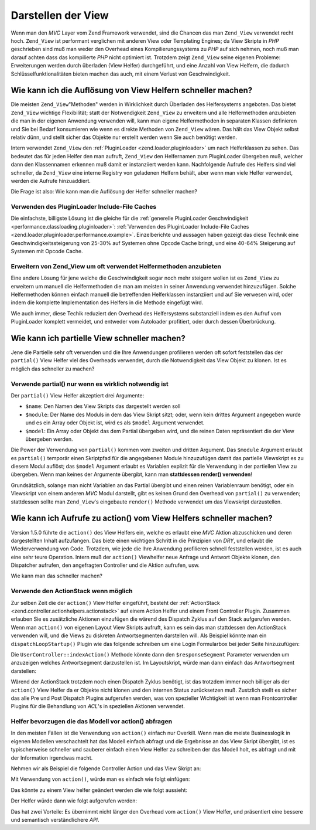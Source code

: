 .. _performance.view:

Darstellen der View
===================

Wenn man den *MVC* Layer vom Zend Framework verwendet, sind die Chancen das man ``Zend_View`` verwendet recht hoch.
``Zend_View`` ist performant verglichen mit anderen View oder Templating Engines; da View Skripte in *PHP*
geschrieben sind muß man weder den Overhead eines Kompilierungssystems zu *PHP* auf sich nehmen, noch muß man
darauf achten dass das kompilierte *PHP* nicht optimiert ist. Trotzdem zeigt ``Zend_View`` seine eigenen Probleme:
Erweiterungen werden durch überladen (View Helfer) durchgeführt, und eine Anzahl von View Helfern, die dadurch
Schlüsselfunktionalitäten bieten machen das auch, mit einem Verlust von Geschwindigkeit.

.. _performance.view.pluginloader:

Wie kann ich die Auflösung von View Helfern schneller machen?
-------------------------------------------------------------

Die meisten ``Zend_View``"Methoden" werden in Wirklichkeit durch Überladen des Helfersystems angeboten. Das bietet
``Zend_View`` wichtige Flexibilität; statt der Notwendigkeit ``Zend_View`` zu erweitern und alle Helfermethoden
anzubieten die man in der eigenen Anwendung verwenden will, kann man eigene Helfermethoden in separaten Klassen
definieren und Sie bei Bedarf konsumieren wie wenn es direkte Methoden von ``Zend_View`` wären. Das hält das View
Objekt selbst relativ dünn, und stellt sicher das Objekte nur erstellt werden wenn Sie auch benötigt werden.

Intern verwendet ``Zend_View`` den :ref:`PluginLoader <zend.loader.pluginloader>` um nach Helferklassen zu sehen.
Das bedeutet das für jeden Helfer den man aufruft, ``Zend_View`` den Helfernamen zum PluginLoader übergeben muß,
welcher dann den Klassennamen erkennen muß damit er instanziiert werden kann. Nachfolgende Aufrufe des Helfers
sind viel schneller, da ``Zend_View`` eine interne Registry von geladenen Helfern behält, aber wenn man viele
Helfer verwendet, werden die Aufrufe hinzuaddiert.

Die Frage ist also: Wie kann man die Auflösung der Helfer schneller machen?

.. _performance.view.pluginloader.cache:

Verwenden des PluginLoader Include-File Caches
^^^^^^^^^^^^^^^^^^^^^^^^^^^^^^^^^^^^^^^^^^^^^^

Die einfachste, billigste Lösung ist die gleiche für die :ref:`generelle PluginLoader Geschwindigkeit
<performance.classloading.pluginloader>`: :ref:`Verwenden des PluginLoader Include-File Caches
<zend.loader.pluginloader.performance.example>`. Einzelberichte und aussagen haben gezeigt das diese Technik eine
Geschwindigkeitssteigerung von 25-30% auf Systemen ohne Opcode Cache bringt, und eine 40-64% Steigerung auf
Systemen mit Opcode Cache.

.. _performance.view.pluginloader.extend:

Erweitern von Zend_View um oft verwendet Helfermethoden anzubieten
^^^^^^^^^^^^^^^^^^^^^^^^^^^^^^^^^^^^^^^^^^^^^^^^^^^^^^^^^^^^^^^^^^

Eine andere Lösung für jene welche die Geschwindigkeit sogar noch mehr steigern wollen ist es ``Zend_View`` zu
erweitern um manuell die Helfermethoden die man am meisten in seiner Anwendung verwendet hinzuzufügen. Solche
Helfermethoden können einfach manuell die betreffenden Helferklassen instanziiert und auf Sie verwesen wird, oder
indem die komplette Implementation des Helfers in die Methode eingefügt wird.

.. code-block:: php
   :linenos:

   class My_View extends Zend_View
   {
       /**
        * @var array Registry der verwendeten Helferklasse
        */
       protected $_localHelperObjects = array();

       /**
        * Proxy zum URL View Helfer
        *
        * @param  array $url  Options Optionen die an die Assemble Methode des
        *                     Route Objekts übergeben werden
        * @param  mixed $name Der Name der zu verwendenden Route. Wenn null wir
        *                     die aktuelle Route verwendet
        * @param  bool $reset Ob die Routenstandard mit den angegebenen
        *                     zurückgesetzt werden sollen oder nicht
        * @return string Url für das Link Href Attribut.
        */
       public function url(array $urlOptions = array(), $name = null,
           $reset = false, $encode = true
       ) {
           if (!array_key_exists('url', $this->_localHelperObjects)) {
               $this->_localHelperObjects['url'] = new Zend_View_Helper_Url();
               $this->_localHelperObjects['url']->setView($this);
           }
           $helper = $this->_localHelperObjects['url'];
           return $helper->url($urlOptions, $name, $reset, $encode);
       }

       /**
        * Eine Meldung ausgeben
        *
        * Direkte Implementierung.
        *
        * @param  string $string
        * @return string
        */
       public function message($string)
       {
           return "<h1>" . $this->escape($message) . "</h1>\n";
       }
   }

Wie auch immer, diese Techik reduziert den Overhead des Helfersystems substanziell indem es den Aufruf vom
PluginLoader komplett vermeidet, und entweder vom Autoloader profitiert, oder durch dessen Überbrückung.

.. _performance.view.partial:

Wie kann ich partielle View schneller machen?
---------------------------------------------

Jene die Partielle sehr oft verwenden und die Ihre Anwendungen profilieren werden oft sofort feststellen das der
``partial()`` View Helfer viel des Overheads verwendet, durch die Notwendigkeit das View Objekt zu klonen. Ist es
möglich das schneller zu machen?

.. _performance.view.partial.render:

Verwende partial() nur wenn es wirklich notwendig ist
^^^^^^^^^^^^^^^^^^^^^^^^^^^^^^^^^^^^^^^^^^^^^^^^^^^^^

Der ``partial()`` View Helfer akzeptiert drei Argumente:

- ``$name``: Den Namen des View Skripts das dargestellt werden soll

- ``$module``: Der Name des Moduls in dem das View Skript sitzt; oder, wenn kein drittes Argument angegeben wurde
  und es ein Array oder Objekt ist, wird es als ``$model`` Argument verwendet.

- ``$model``: Ein Array oder Objekt das dem Partial übergeben wird, und die reinen Daten repräsentiert die der
  View übergeben werden.

Die Power der Verwendung von ``partial()`` kommen vom zweiten und dritten Argument. Das ``$module`` Argument
erlaubt es ``partial()`` temporär einen Skriptpfad für die angegebenen Module hinzuzufügen damit das partielle
Viewskript es zu diesem Modul auflöst; das ``$model`` Argument erlaubt es Variablen explizit für die Verwendung
in der partiellen View zu übergeben. Wenn man keines der Argumente übergibt, kann man **stattdessen render()
verwenden**!

Grundsätzlich, solange man nicht Variablen an das Partial übergibt und einen reinen Variablenraum benötigt, oder
ein Viewskript von einem anderen *MVC* Modul darstellt, gibt es keinen Grund den Overhead von ``partial()`` zu
verwenden; stattdessen sollte man ``Zend_View``'s eingebaute ``render()`` Methode verwendet um das Viewskript
darzustellen.

.. _performance.view.action:

Wie kann ich Aufrufe zu action() vom View Helfers schneller machen?
-------------------------------------------------------------------

Version 1.5.0 führte die ``action()`` des View Helfers ein, welche es erlaubt eine *MVC* Aktion abzuschicken und
deren dargestellten Inhalt aufzufangen. Das biete einen wichtigen Schritt in die Prinzipien von *DRY*, und erlaubt
die Wiederverwendung von Code. Trotzdem, wie jede die Ihre Anwendung profilieren schnell feststellen werden, ist es
auch eine sehr teure Operation. Intern muß der ``action()`` Viewhelfer neue Anfrage und Antwort Objekte klonen,
den Dispatcher aufrufen, den angefragten Controller und die Aktion aufrufen, usw.

Wie kann man das schneller machen?

.. _performance.view.action.actionstack:

Verwende den ActionStack wenn möglich
^^^^^^^^^^^^^^^^^^^^^^^^^^^^^^^^^^^^^

Zur selben Zeit die der ``action()`` View Helfer eingeführt, besteht der :ref:`ActionStack
<zend.controller.actionhelpers.actionstack>` auf einem Action Helfer und einem Front Controller Plugin. Zusammen
erlauben Sie es zusätzliche Aktionen einzufügen die wärend des Dispatch Zyklus auf den Stack aufgerufen werden.
Wenn man ``action()`` von eigenen Layout View Skripts aufruft, kann es sein das man stattdessen den ActionStack
verwenden will, und die Views zu diskreten Antwortsegmenten darstellen will. Als Beispiel könnte man ein
``dispatchLoopStartup()`` Plugin wie das folgende schreiben um eine Login Formularbox bei jeder Seite
hinzuzufügen:

.. code-block:: php
   :linenos:

   class LoginPlugin extends Zend_Controller_Plugin_Abstract
   {
       protected $_stack;

       public function dispatchLoopStartup(
           Zend_Controller_Request_Abstract $request
       ) {
           $stack = $this->getStack();
           $loginRequest = new Zend_Controller_Request_Simple();
           $loginRequest->setControllerName('user')
                        ->setActionName('index')
                        ->setParam('responseSegment', 'login');
           $stack->pushStack($loginRequest);
       }

       public function getStack()
       {
           if (null === $this->_stack) {
               $front = Zend_Controller_Front::getInstance();
               if (!$front->hasPlugin('Zend_Controller_Plugin_ActionStack')) {
                   $stack = new Zend_Controller_Plugin_ActionStack();
                   $front->registerPlugin($stack);
               } else {
                   $stack = $front->getPlugin('ActionStack')
               }
               $this->_stack = $stack;
           }
           return $this->_stack;
       }
   }

Die ``UserController::indexAction()`` Methode könnte dann den ``$responseSegment`` Parameter verwenden um
anzuzeigen welches Antwortsegment darzustellen ist. Im Layoutskript, würde man dann einfach das Antwortsegment
darstellen:

.. code-block:: php
   :linenos:

   <?php $this->layout()->login ?>

Wärend der ActionStack trotzdem noch einen Dispatch Zyklus benötigt, ist das trotzdem immer noch billiger als der
``action()`` View Helfer da er Objekte nicht klonen und den internen Status zurücksetzen muß. Zustzlich stellt es
sicher das alle Pre und Post Dispatch Plugins aufgerufen werden, was von spezieller Wichtigkeit ist wenn man
Frontcontroller Plugins für die Behandlung von *ACL*'s in speziellen Aktionen verwendet.

.. _performance.view.action.model:

Helfer bevorzugen die das Modell vor action() abfragen
^^^^^^^^^^^^^^^^^^^^^^^^^^^^^^^^^^^^^^^^^^^^^^^^^^^^^^

In den meisten Fällen ist die Verwendung von ``action()`` einfach nur Overkill. Wenn man die meiste Businesslogik
in eigenen Modellen verschachtelt hat das Modell einfach abfragt und die Ergebnisse an das View Skript übergibt,
ist es typischerweise schneller und sauberer einfach einen View Helfer zu schreiben der das Modell holt, es abfragt
und mit der Information irgendwas macht.

Nehmen wir als Beispiel die folgende Controller Action und das View Skript an:

.. code-block:: php
   :linenos:

   class BugController extends Zend_Controller_Action
   {
       public function listAction()
       {
           $model = new Bug();
           $this->view->bugs = $model->fetchActive();
       }
   }

   // bug/list.phtml:
   echo "<ul>\n";
   foreach ($this->bugs as $bug) {
       printf("<li><b>%s</b>: %s</li>\n",
              $this->escape($bug->id),
              $this->escape($bug->summary));
   }
   echo "</ul>\n";

Mit Verwendung von ``action()``, würde man es einfach wie folgt einfügen:

.. code-block:: php
   :linenos:

   <?php $this->action('list', 'bug') ?>

Das könnte zu einem View helfer geändert werden die wie folgt aussieht:

.. code-block:: php
   :linenos:

   class My_View_Helper_BugList extends Zend_View_Helper_Abstract
   {
       public function bugList()
       {
           $model = new Bug();
           $html  = "<ul>\n";
           foreach ($model->fetchActive() as $bug) {
               $html .= sprintf("<li><b>%s</b>: %s</li>\n",
                   $this->view->escape($bug->id),
                   $this->view->escape($bug->summary)
               );
           }
           $html .= "</ul>\n";
           return $html;
       }
   }

Der Helfer würde dann wie folgt aufgerufen werden:

.. code-block:: php
   :linenos:

   <?php $this->bugList() ?>

Das hat zwei Vorteile: Es übernimmt nicht länger den Overhead vom ``action()`` View Helfer, und präsentiert eine
bessere und semantisch verständlichere *API*.


